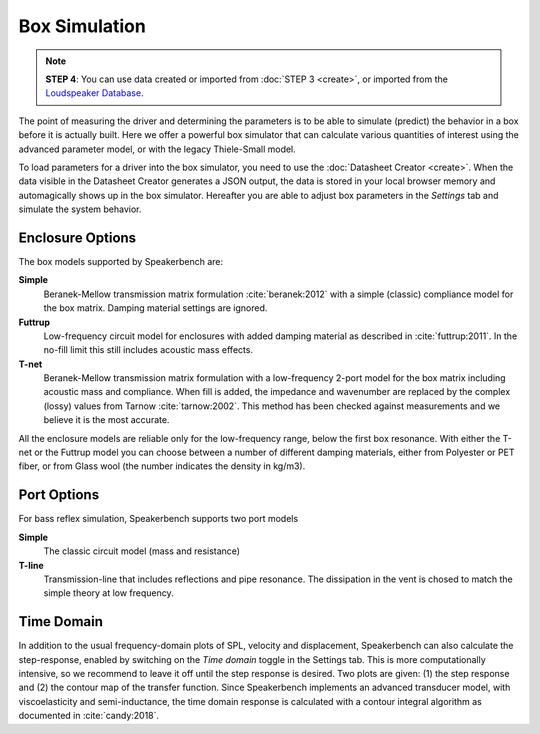 Box Simulation
==============

.. note::
   **STEP 4**: You can use data created or imported from :doc:`STEP 3 <create>`, or imported from the `Loudspeaker Database <https://loudspeakerdatabase.com>`_.

The point of measuring the driver and determining the parameters is to be able to simulate (predict) the behavior in a box before it is actually built. Here we offer a powerful box simulator that can calculate various quantities of interest using the advanced parameter model, or with the legacy Thiele-Small model.

To load parameters for a driver into the box simulator, you need to use the :doc:`Datasheet Creator <create>`. When the data visible in the Datasheet Creator generates a JSON output, the data is stored in your local browser memory and automagically shows up in the box simulator. Hereafter you are able to adjust box parameters in the *Settings* tab and simulate the system behavior.

Enclosure Options
-----------------

The box models supported by Speakerbench are:

**Simple**
    Beranek-Mellow transmission matrix formulation :cite:`beranek:2012` with a simple (classic) compliance model for the box matrix. Damping material settings are ignored. 

**Futtrup**
   Low-frequency circuit model for enclosures with added damping material as described in :cite:`futtrup:2011`. In the no-fill limit this still includes acoustic mass effects.

**T-net**
   Beranek-Mellow transmission matrix formulation with a low-frequency 2-port model for the box matrix including acoustic mass and compliance. When fill is added, the impedance and wavenumber are replaced by the complex (lossy) values from Tarnow :cite:`tarnow:2002`. This method has been checked against measurements and we believe it is the most accurate.

All the enclosure models are reliable only for the low-frequency range, below the first box resonance. With either the T-net or the Futtrup model you can choose between a number of different damping materials, either from Polyester or PET fiber, or from Glass wool (the number indicates the density in kg/m3).

Port Options
------------

For bass reflex simulation, Speakerbench supports two port models

**Simple**
   The classic circuit model (mass and resistance)

**T-line**
   Transmission-line that includes reflections and pipe resonance. The dissipation in the vent is chosed to match the simple theory at low frequency.

Time Domain
-----------

In addition to the usual frequency-domain plots of SPL, velocity and displacement, Speakerbench can also calculate the step-response, enabled by switching on the *Time domain* toggle in the Settings tab. This is more computationally intensive, so we recommend to leave it off until the step response is desired. Two plots are given: (1) the step response and (2) the contour map of the transfer function. Since Speakerbench implements an advanced transducer model, with viscoelasticity and semi-inductance, the time domain response is calculated with a contour integral algorithm as documented in :cite:`candy:2018`.
